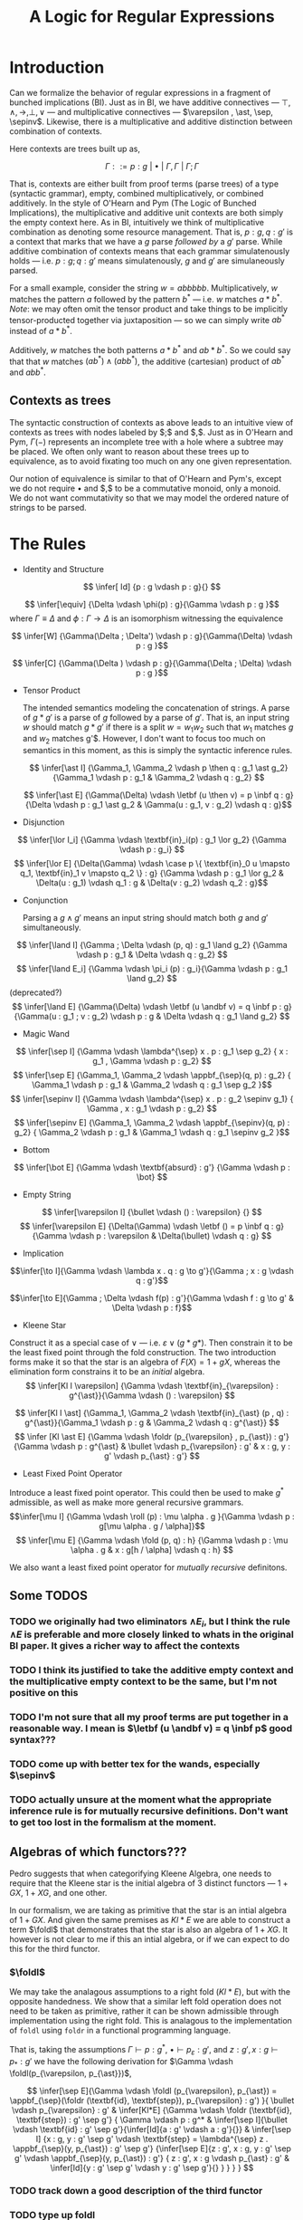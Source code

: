 #+title: A Logic for Regular Expressions
#+LATEX_HEADER: \usepackage{proof}
#+LATEX_HEADER: \newcommand{\sep}{-\kern-.25em\raisebox{-.62ex}{*}\ }
#+LATEX_HEADER: \newcommand{\sepinv}{\raisebox{-.62ex}{*}\kern-.5em-\ }
#+LATEX_HEADER: \newcommand{\then}{~\textbf{then}~}
#+LATEX_HEADER: \newcommand{\foldr}{\textbf{foldr}}
#+LATEX_HEADER: \newcommand{\foldl}{\textbf{foldl}}
#+LATEX_HEADER: \newcommand{\fold}{\textbf{fold}}
#+LATEX_HEADER: \newcommand{\roll}{\textbf{roll}}
#+LATEX_HEADER: \newcommand{\letbf}{\textbf{let}~}
#+LATEX_HEADER: \newcommand{\inbf}{~\textbf{in}~}
#+LATEX_HEADER: \newcommand{\case}{\textbf{case}~}
#+LATEX_HEADER: \newcommand{\appbf}{\textbf{app}}
#+LATEX_HEADER: \newcommand{\andbf}{~\textbf{and}~}
* Introduction
Can we formalize the behavior of regular expressions in a fragment of bunched implications (BI). Just as in BI, we have additive connectives --- $\top , \land , \to , \bot , \lor$ --- and multiplicative connectives --- $\varepsilon , \ast, \sep, \sepinv$. Likewise, there is a multiplicative and additive distinction between combination of contexts.

Here contexts are trees built up as,

$$\Gamma ::= p : g ~|~ \bullet ~|~ \Gamma, \Gamma ~|~ \Gamma ; \Gamma$$

That is, contexts are either built from proof terms (parse trees) of a type (syntactic grammar), empty, combined multiplicatively, or combined additively. In the style of O'Hearn and Pym (The Logic of Bunched Implications), the multiplicative and additive unit contexts are both simply the empty context here. As in BI, intuitively we think of multiplicative combination as denoting some resource management. That is, $p : g, q : g'$ is a context that marks that we have a $g$ parse /followed by/ a $g'$ parse. While additive combination of contexts means that each grammar simulatenously holds --- i.e. $p : g ; q : g'$ means simulatenously, $g$ and $g'$ are simulaneously parsed.

For a small example, consider the string $w = abbbbb$. Multiplicatively, $w$ matches the pattern $a$ followed by the pattern $b^{*}$ --- i.e. $w$ matches $a \ast b^{*}$. /Note/: we may often omit the tensor product and take things to be implicitly tensor-producted together via juxtaposition --- so we can simply write $ab^*$ instead of $a \ast b^*$.

Additively, $w$ matches the both patterns $a \ast b^*$ and $ab \ast b^*$. So we could say that that $w$ matches $(a b^*) \land (ab b^*)$, the additive (cartesian) product of $ab^*$ and $abb^*$.

** Contexts as trees
The syntactic construction of contexts as above leads to an intuitive view of contexts as trees with nodes labeled by $;$ and $,$. Just as in O'Hearn and Pym, $\Gamma(-)$ represents an incomplete tree with a hole where a subtree may be placed. We often only want to reason about these trees up to equivalence, as to avoid fixating too much on any one given representation.

Our notion of equivalence is similar to that of O'Hearn and Pym's, except we do not require $\bullet$ and $,$ to be a commutative monoid, only a monoid. We do not want commutativity so that we may model the ordered nature of strings to be parsed.

* The Rules
- Identity and Structure

$$ \infer[  Id] {p : g \vdash p : g}{} $$

$$ \infer[\equiv] {\Delta \vdash \phi(p) : g}{\Gamma \vdash p : g }$$ where $\Gamma \equiv \Delta$ and $\phi : \Gamma \to \Delta$ is an isomorphism witnessing the equivalence

$$ \infer[W] {\Gamma(\Delta ; \Delta') \vdash p : g}{\Gamma(\Delta) \vdash p : g }$$

$$ \infer[C] {\Gamma(\Delta ) \vdash p : g}{\Gamma(\Delta ; \Delta) \vdash p : g }$$


- Tensor Product

  The intended semantics modeling the concatenation of strings. A parse of $g \ast g'$ is a parse of $g$ followed by a parse of $g'$. That is, an input string $w$ should match $g \ast g'$ if there is a split $w = w_1 w_2$ such that $w_1$ matches $g$ and $w_2$ matches g'$. However, I don't want to focus too much on semantics in this moment, as this is simply the syntactic inference rules.

 $$ \infer[\ast I]  {\Gamma_1, \Gamma_2 \vdash p \then q : g_1 \ast g_2} {\Gamma_1 \vdash p : g_1 & \Gamma_2 \vdash q : g_2} $$

 $$ \infer[\ast E]  {\Gamma(\Delta) \vdash \letbf (u \then v) = p \inbf q : g} {\Delta \vdash p : g_1 \ast g_2 & \Gamma(u : g_1, v : g_2) \vdash q : g}$$

- Disjunction

$$  \infer[\lor I_i]  {\Gamma \vdash \textbf{in}_i(p) : g_1 \lor g_2} {\Gamma \vdash p : g_i} $$
 $$ \infer[\lor E]  {\Delta(\Gamma) \vdash \case p \{ \textbf{in}_0 u \mapsto q_1, \textbf{in}_1 v \mapsto q_2 \} : g} {\Gamma \vdash p : g_1 \lor g_2 & \Delta(u : g_1) \vdash q_1 : g &  \Delta(v : g_2) \vdash q_2 : g}$$

- Conjunction

  Parsing a $g \land g'$ means an input string should match both $g$ and $g'$ simultaneously.

$$ \infer[\land I]  {\Gamma ; \Delta \vdash (p, q) : g_1 \land g_2} {\Gamma \vdash p : g_1 & \Delta \vdash q : g_2} $$
$$ \infer[\land E_i]  {\Gamma \vdash \pi_i (p) : g_i}{\Gamma \vdash p : g_1 \land g_2} $$(deprecated?)
$$ \infer[\land E]  {\Gamma(\Delta) \vdash \letbf (u \andbf v) = q \inbf p  : g}{\Gamma(u : g_1 ; v : g_2) \vdash p : g & \Delta \vdash q : g_1 \land g_2} $$


- Magic Wand
$$ \infer[\sep I] {\Gamma \vdash \lambda^{\sep} x . p : g_1 \sep g_2} { x : g_1 , \Gamma \vdash p : g_2} $$
$$ \infer[\sep E] {\Gamma_1, \Gamma_2 \vdash \appbf_{\sep}(q, p) : g_2} { \Gamma_1 \vdash p : g_1 & \Gamma_2 \vdash q : g_1 \sep g_2 }$$
$$ \infer[\sepinv I] {\Gamma \vdash \lambda^{\sep} x . p : g_2 \sepinv g_1}
{ \Gamma , x : g_1  \vdash p : g_2} $$
$$ \infer[\sepinv E] {\Gamma_1, \Gamma_2 \vdash \appbf_{\sepinv}(q, p) : g_2} { \Gamma_2 \vdash p : g_1 & \Gamma_1 \vdash q : g_1 \sepinv g_2 }$$


- Bottom
$$ \infer[\bot E]  {\Gamma \vdash \textbf{absurd} : g'} {\Gamma \vdash p : \bot} $$

- Empty String
$$ \infer[\varepsilon I]  {\bullet \vdash () : \varepsilon} {} $$
$$ \infer[\varepsilon E]  {\Delta(\Gamma) \vdash \letbf () = p \inbf q : g} {\Gamma \vdash p : \varepsilon & \Delta(\bullet) \vdash q : g} $$


- Implication
$$\infer[\to I]{\Gamma \vdash \lambda x . q : g \to g'}{\Gamma ; x : g \vdash q : g'}$$

$$\infer[\to E]{\Gamma ; \Delta \vdash f(p) : g'}{\Gamma \vdash f : g \to g' & \Delta \vdash p : f}$$

- Kleene Star

Construct it as a special case of $\lor$ --- i.e. $\varepsilon \lor (g \ast g*)$. Then constrain it to be the least fixed point through the fold construction. The two introduction forms make it so that the star is an algebra of $F(X) = 1 + gX$, whereas the elimination form constrains it to be an /initial/ algebra.
$$  \infer[Kl I \varepsilon]  {\Gamma \vdash \textbf{in}_{\varepsilon} : g^{\ast}}{\Gamma \vdash () : \varepsilon} $$

$$  \infer[Kl I \ast]  {\Gamma_1, \Gamma_2 \vdash \textbf{in}_{\ast} (p , q) : g^{\ast}}{\Gamma_1 \vdash p : g & \Gamma_2 \vdash q : g^{\ast}} $$
$$ \infer [Kl \ast E] {\Gamma \vdash \foldr (p_{\varepsilon} , p_{\ast}) : g'}{\Gamma \vdash p : g^{\ast} & \bullet \vdash p_{\varepsilon} : g' & x : g, y : g' \vdash p_{\ast} : g'} $$

- Least Fixed Point Operator
Introduce a least fixed point operator. This could then be used to make $g^{\ast}$ admissible, as well as make more general recursive grammars.
$$\infer[\mu I] {\Gamma \vdash \roll (p) : \mu \alpha . g }{\Gamma \vdash p : g[\mu \alpha . g / \alpha]}$$
$$ \infer[\mu E] {\Gamma \vdash \fold (p, q) : h} {\Gamma \vdash p : \mu \alpha . g & x : g[h / \alpha] \vdash q : h} $$

We also want a least fixed point operator for /mutually recursive/ definitons.

** Some TODOS
*** TODO we originally had two eliminators $\land E_i$, but I think the rule $\land E$ is preferable and more closely linked to whats in the original BI paper. It gives a richer way to affect the contexts
*** TODO I think its justified to take the additive empty context and the multiplicative empty context to be the same, but I'm not positive on this
*** TODO I'm not sure that all my proof terms are put together in a reasonable way. I mean is $\letbf (u \andbf v) = q \inbf p$ good syntax???
*** TODO come up with better tex for the wands, especially $\sepinv$
*** TODO actually unsure at the moment what the appropriate inference rule is for mutually recursive definitions. Don't want to get too lost in the formalism at the moment.

** Algebras of which functors???
Pedro suggests that when categorifying Kleene Algebra, one needs to require that the Kleene star is the initial algebra of 3 distinct functors --- $1 + GX$, $1 + XG$, and one other.

In our formalism, we are taking as primitive that the star is an intial algebra of $1 + GX$. And given the same premises as $Kl \ast E$ we are able to construct a term $\foldl$ that demonstrates that the star is also an algebra of $1 + XG$. It however is not clear to me if this an intial algebra, or if we can expect to do this for the third functor.

*** $\foldl$
We may take the analagous assumptions to a right fold ($Kl \ast E$), but with the opposite handedness. We show that a similar left fold operation does not need to be taken as primitive, rather it can be shown admissible through implementation using the right fold. This is analagous to the implementation of ~foldl~ using ~foldr~ in a functional programming language.

That is, taking the assumptions $\Gamma \vdash p : g^{\ast}$, $\bullet \vdash p_{\varepsilon} : g'$, and $z : g' , x : g \vdash p_{\ast} : g'$ we have the following derivation for $\Gamma \vdash \foldl(p_{\varepsilon, p_{\ast}})$,

$$
 \infer[\sep E]{\Gamma \vdash \foldl (p_{\varepsilon}, p_{\ast}) = \appbf_{\sep}(\foldr (\textbf{id}, \textbf{step}), p_{\varepsilon} : g') }{
 \bullet \vdash p_{\varepsilon} : g' &
 \infer[Kl*E]
    {\Gamma \vdash \foldr (\textbf{id}, \textbf{step}) : g' \sep g'}
    {
        \Gamma \vdash p : g^* &
        \infer[\sep I]{\bullet \vdash \textbf{id} : g' \sep g'}{\infer[Id]{a : g' \vdash a : g'}{}} &
        \infer[\sep I]
            {x : g, y : g' \sep g'  \vdash \textbf{step} = \lambda^{\sep} z . \appbf_{\sep}(y, p_{\ast}) : g' \sep g'}
            {\infer[\sep E]{z : g', x : g, y : g' \sep g' \vdash \appbf_{\sep}(y, p_{\ast}) : g'}
            {
                z : g', x : g \vdash p_{\ast} : g' &
                \infer[Id]{y : g' \sep g' \vdash y : g' \sep g'}{}
            }
            }
    }
 }
$$
*** TODO track down a good description of the third functor
*** TODO type up foldl
* Encoding Automata
** Nondeterministic Finite Automata (NFA)
Using the mutually recursive constructor for grammars, we are able to construct a grammar where the internal mutually recrusive terms represent the states of an NFA and the constructors of these mutually recursive terms correspond to the transitions of the NFA. We write a syntactic form declaring what it means to be in /NFA form/, then we build an isomorphism between a given regular expresssion and an equivalent grammar in NFA form. We may think of this process as internalizing Thompson's construction for the NFA of a regular expression to our formalism.

*** NFA Form
Intuitively we think of each construct $Y_i$ as some state internal to the automaton. We reserve a marked start state and end state $Y_{start}$ and $Y_{end}$, respectively. Let the following occur over some given alphabet $\Sigma$,

$$ guard ::= \varepsilon ~|~ c$$
where $c \in \Sigma$

$$state ::= (guard \ast Y_j) ~|~ (internalState \lor internalState)$$

Then a gramamr is said to be in NFA form if it has the form,

$$\mu (Y_{start} = <state>, Y_1 = <state>, \dots, Y_n = <state>, Y_{end} = \varepsilon ) \inbf Y_{start}$$

As suggestively notated, we think of this an NFA with one start state and one accepting state, without loss of generality.

**** TODO there is surely a cleaner and more succint way to write what an NFA form is recursively but its 7pm and I'm tired. I will fix these silly issues tomorrow
**** TODO type up proofs of equivalence

*** Proof that NFA is equivalent to a regular expression
We do this in two steps. First, we inductively show the equivalence of the regular expression with an intermediate grammar that nearly matches the NFA form, except it is not flattened. Then we show the equivalence of this intermediate representation and its flattening (which is in NFA form). Combining each of these proof, we arrive at a provably correct NFA that recognizes the given regular expression.
